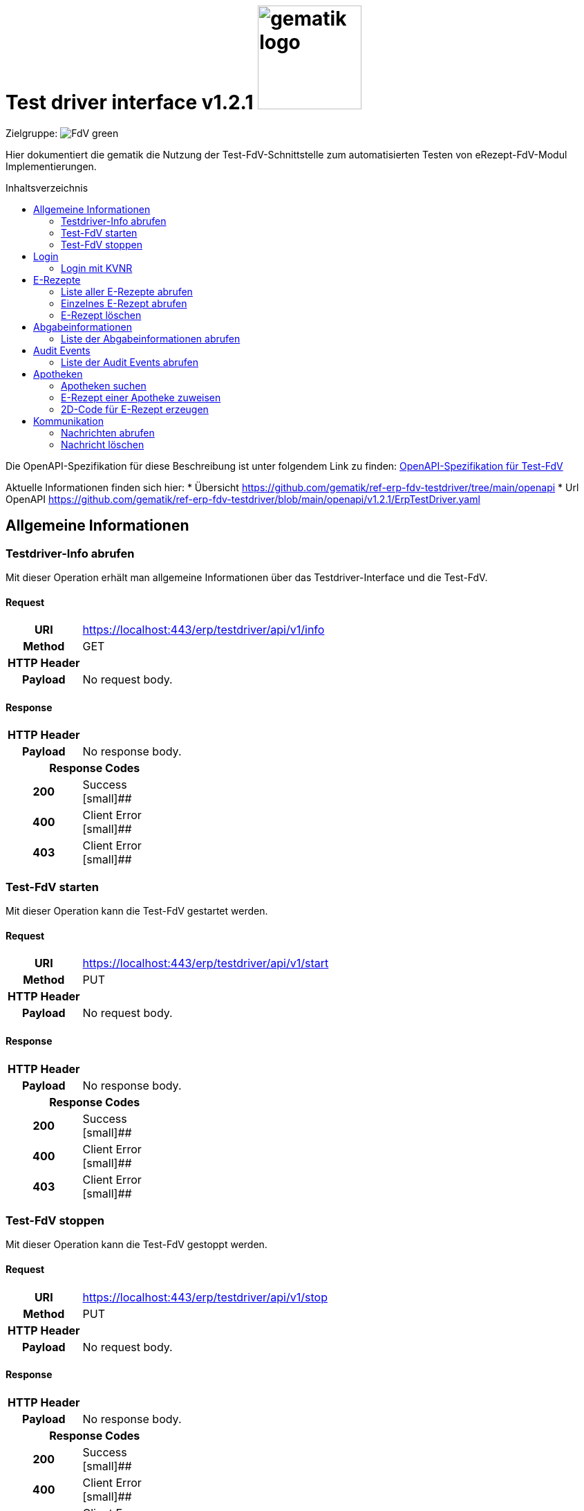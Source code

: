 = Test driver interface v1.2.1  image:gematik_logo.png[width=150, float="right"]
// asciidoc settings for DE (German)
// ==================================
:imagesdir: ../images
:tip-caption: :bulb:
:note-caption: :information_source:
:important-caption: :heavy_exclamation_mark:
:caution-caption: :fire:
:warning-caption: :warning:
:toc: macro
:toclevels: 2
:toc-title: Inhaltsverzeichnis
:AVS: https://img.shields.io/badge/AVS-E30615
:PVS: https://img.shields.io/badge/PVS/KIS-C30059
:FdV: https://img.shields.io/badge/FdV-green
:eRp: https://img.shields.io/badge/eRp--FD-blue
:KTR: https://img.shields.io/badge/KTR-AE8E1C
:NCPeH: https://img.shields.io/badge/NCPeH-orange
:DEPR: https://img.shields.io/badge/DEPRECATED-B7410E
:bfarm: https://img.shields.io/badge/BfArM-197F71

// Variables for the Examples that are to be used
:branch: 2025-10-01
:date-folder: 2025-10-01

Zielgruppe: image:{FdV}[]

Hier dokumentiert die gematik die Nutzung der Test-FdV-Schnittstelle zum automatisierten Testen von eRezept-FdV-Modul Implementierungen.

toc::[]

Die OpenAPI-Spezifikation für diese Beschreibung ist unter folgendem Link zu finden: link:../resources/openapi/testdriver.yml[OpenAPI-Spezifikation für Test-FdV]

Aktuelle Informationen finden sich hier:
* Übersicht https://github.com/gematik/ref-erp-fdv-testdriver/tree/main/openapi
* Url OpenAPI https://github.com/gematik/ref-erp-fdv-testdriver/blob/main/openapi/v1.2.1/ErpTestDriver.yaml

== Allgemeine Informationen

=== Testdriver-Info abrufen

Mit dieser Operation erhält man allgemeine Informationen über das Testdriver-Interface und die Test-FdV.

==== Request
[cols="h,a", width="100%", separator=¦]
[%autowidth]
|===
¦URI        ¦https://localhost:443/erp/testdriver/api/v1/info
¦Method     ¦GET
¦HTTP Header ¦
----
----
¦Payload    ¦
No request body.
|===
==== Response

[cols="h,a", width="100%", separator=¦]
[%autowidth]
|===
¦HTTP Header ¦
----
----
¦Payload    ¦
No response body.

2+¦Response Codes

¦200 ¦ Success +
[small]##

¦400 ¦ Client Error +
[small]##

¦403 ¦ Client Error +
[small]##

|===

=== Test-FdV starten

Mit dieser Operation kann die Test-FdV gestartet werden.

==== Request
[cols="h,a", width="100%", separator=¦]
[%autowidth]
|===
¦URI        ¦https://localhost:443/erp/testdriver/api/v1/start
¦Method     ¦PUT
¦HTTP Header ¦
----
----
¦Payload    ¦
No request body.
|===
==== Response

[cols="h,a", width="100%", separator=¦]
[%autowidth]
|===
¦HTTP Header ¦
----
----
¦Payload    ¦
No response body.

2+¦Response Codes

¦200 ¦ Success +
[small]##

¦400 ¦ Client Error +
[small]##

¦403 ¦ Client Error +
[small]##

|===

=== Test-FdV stoppen

Mit dieser Operation kann die Test-FdV gestoppt werden.

==== Request
[cols="h,a", width="100%", separator=¦]
[%autowidth]
|===
¦URI        ¦https://localhost:443/erp/testdriver/api/v1/stop
¦Method     ¦PUT
¦HTTP Header ¦
----
----
¦Payload    ¦
No request body.
|===
==== Response

[cols="h,a", width="100%", separator=¦]
[%autowidth]
|===
¦HTTP Header ¦
----
----
¦Payload    ¦
No response body.

2+¦Response Codes

¦200 ¦ Success +
[small]##

¦400 ¦ Client Error +
[small]##

¦403 ¦ Client Error +
[small]##

|===

== Login

=== Login mit KVNR

Mit dieser Operation kann man sich mit einer KVNR am Test-FdV anmelden.

==== Request
[cols="h,a", width="100%", separator=¦]
[%autowidth]
|===
¦URI        ¦https://localhost:443/erp/testdriver/api/v1/login
¦Method     ¦PUT
¦HTTP Header ¦
----
----
¦Payload    ¦
No request body.
|===
==== Response

[cols="h,a", width="100%", separator=¦]
[%autowidth]
|===
¦HTTP Header ¦
----
----
¦Payload    ¦
No response body.

2+¦Response Codes

¦200 ¦ Success +
[small]##

¦400 ¦ Client Error +
[small]##

¦403 ¦ Client Error +
[small]##

|===

== E-Rezepte

=== Liste aller E-Rezepte abrufen

Mit dieser Operation wird eine Liste (max. 50 Einträge) von E-Rezepten abgerufen, sortiert nach Erstellungsdatum (absteigend).

*UC: E-Rezepte empfangen*
Siehe https://github.com/gematik/api-erp/blob/master/docs/erp_versicherte.adoc#alle-e-rezepte-ansehen

==== Request
[cols="h,a", width="100%", separator=¦]
[%autowidth]
|===
¦URI        ¦https://localhost:443/erp/testdriver/api/v1/prescription
¦Method     ¦GET
¦HTTP Header ¦
----
----
¦Payload    ¦
No request body.
|===
==== Response

[cols="h,a", width="100%", separator=¦]
[%autowidth]
|===
¦HTTP Header ¦
----
----
¦Payload    ¦
No response body.

2+¦Response Codes

¦200 ¦ Success +
[small]##

¦400 ¦ Client Error +
[small]##

¦403 ¦ Client Error +
[small]##

|===

=== Einzelnes E-Rezept abrufen

Mit dieser Operation kann ein einzelnes E-Rezept anhand der ID abgerufen werden.

*UC: E-Rezepte empfangen*
Siehe https://github.com/gematik/api-erp/blob/master/docs/erp_versicherte.adoc#ein-einzelnes-e-rezept-abrufen-und-in-der-apotheke-einl%C3%B6sen

==== Request
[cols="h,a", width="100%", separator=¦]
[%autowidth]
|===
¦URI        ¦https://localhost:443/erp/testdriver/api/v1/prescription/<id>
¦Method     ¦GET
¦HTTP Header ¦
----
----
¦Payload    ¦
No request body.
|===
==== Response

[cols="h,a", width="100%", separator=¦]
[%autowidth]
|===
¦HTTP Header ¦
----
----
¦Payload    ¦
No response body.

2+¦Response Codes

¦200 ¦ Success +
[small]##

¦400 ¦ Client Error +
[small]##

¦403 ¦ Client Error +
[small]##

|===

=== E-Rezept löschen

Mit dieser Operation kann ein E-Rezept am E-Rezept-Fachdienst gelöscht werden.

*UC: E-Rezepte löschen*
Siehe https://github.com/gematik/api-erp/blob/master/docs/erp_versicherte.adoc#ein-e-rezept-l%C3%B6schen

==== Request
[cols="h,a", width="100%", separator=¦]
[%autowidth]
|===
¦URI        ¦https://localhost:443/erp/testdriver/api/v1/prescription/<id>
¦Method     ¦DELETE
¦HTTP Header ¦
----
----
¦Payload    ¦
No request body.
|===
==== Response

[cols="h,a", width="100%", separator=¦]
[%autowidth]
|===
¦HTTP Header ¦
----
----
¦Payload    ¦
No response body.

2+¦Response Codes

¦204 ¦ Success +
[small]##

¦403 ¦ Client Error +
[small]##

¦400 ¦ Client Error +
[small]##

|===

== Abgabeinformationen

=== Liste der Abgabeinformationen abrufen

Mit dieser Operation wird eine Liste (max. 50 Einträge) von Abgabeinformationen (medication dispenses) abgerufen, sortiert nach Erstellungsdatum (absteigend).

*UC: Abgabeinformationen anzeigen*
Siehe https://github.com/gematik/api-erp/blob/master/docs/erp_versicherte.adoc#abgabeinformationen-abrufen

==== Request
[cols="h,a", width="100%", separator=¦]
[%autowidth]
|===
¦URI        ¦https://localhost:443/erp/testdriver/api/v1/medicationdispense
¦Method     ¦GET
¦HTTP Header ¦
----
----
¦Query Parameters ¦
----
whenhandedover:
----
¦Payload    ¦
No request body.
|===
==== Response

[cols="h,a", width="100%", separator=¦]
[%autowidth]
|===
¦HTTP Header ¦
----
----
¦Payload    ¦
No response body.

2+¦Response Codes

¦200 ¦ Success +
[small]##

¦403 ¦ Client Error +
[small]##

¦400 ¦ Client Error +
[small]##

|===

== Audit Events

=== Liste der Audit Events abrufen

Mit dieser Operation wird eine Liste (max. 50 Einträge) von Audit Events abgerufen, sortiert nach Erstellungsdatum (absteigend).

*UC: Protokolldaten anzeigen*
Siehe https://github.com/gematik/api-erp/blob/master/docs/erp_versicherte.adoc#einsicht-in-das-zugriffsprotokoll

==== Request
[cols="h,a", width="100%", separator=¦]
[%autowidth]
|===
¦URI        ¦https://localhost:443/erp/testdriver/api/v1/auditEvents
¦Method     ¦GET
¦HTTP Header ¦
----
----
¦Payload    ¦
No request body.
|===
==== Response

[cols="h,a", width="100%", separator=¦]
[%autowidth]
|===
¦HTTP Header ¦
----
----
¦Payload    ¦
No response body.

2+¦Response Codes

¦200 ¦ Success +
[small]##

¦403 ¦ Client Error +
[small]##

¦400 ¦ Client Error +
[small]##

|===

== Apotheken

=== Apotheken suchen

Mit dieser Operation kann eine Apotheke anhand verschiedener Parameter gesucht werden.

*UC: Apotheke suchen*
Siehe https://github.com/gematik/api-erp/blob/master/docs/erp_versicherte.adoc#eine-apotheke-aus-dem-apotheken-verzeichnis-ausw%C3%A4hlen

==== Request
[cols="h,a", width="100%", separator=¦]
[%autowidth]
|===
¦URI        ¦https://localhost:443/erp/testdriver/api/v1/pharmacy/search
¦Method     ¦GET
¦HTTP Header ¦
----
----
¦Query Parameters ¦
----
near:
address-city:
name:
----
¦Payload    ¦
No request body.
|===
==== Response

[cols="h,a", width="100%", separator=¦]
[%autowidth]
|===
¦HTTP Header ¦
----
----
¦Payload    ¦
No response body.

2+¦Response Codes

¦200 ¦ Success +
[small]##

¦403 ¦ Client Error +
[small]##

¦400 ¦ Client Error +
[small]##

|===

=== E-Rezept einer Apotheke zuweisen

Mit dieser Operation kann einem E-Rezept eine Apotheke zugewiesen werden.

==== Request
[cols="h,a", width="100%", separator=¦]
[%autowidth]
|===
¦URI        ¦https://localhost:443/erp/testdriver/api/v1/pharmacy/assignment
¦Method     ¦POST
¦HTTP Header ¦
----
----
¦Payload    ¦
No request body.
|===
==== Response

[cols="h,a", width="100%", separator=¦]
[%autowidth]
|===
¦HTTP Header ¦
----
----
¦Payload    ¦
No response body.

2+¦Response Codes

¦200 ¦ Success +
[small]##

¦403 ¦ Client Error +
[small]##

¦400 ¦ Client Error +
[small]##

|===

=== 2D-Code für E-Rezept erzeugen

Mit dieser Operation wird ein E-Rezept-Token als 2D-Code generiert (z.B. für die Einlösung in der Apotheke).

==== Request
[cols="h,a", width="100%", separator=¦]
[%autowidth]
|===
¦URI        ¦https://localhost:443/erp/testdriver/api/v1/pharmacy/2dCode
¦Method     ¦POST
¦HTTP Header ¦
----
----
¦Payload    ¦
No request body.
|===
==== Response

[cols="h,a", width="100%", separator=¦]
[%autowidth]
|===
¦HTTP Header ¦
----
----
¦Payload    ¦
No response body.

2+¦Response Codes

¦200 ¦ Success +
[small]##

¦403 ¦ Client Error +
[small]##

¦400 ¦ Client Error +
[small]##

|===

== Kommunikation

=== Nachrichten abrufen

Mit dieser Operation wird eine Liste (max. 50 Einträge) von Nachrichten (Communications) für einen Patienten abgerufen, sortiert nach Erstellungsdatum (absteigend).

*UC: Nachrichten von Apotheke anzeigen*
Siehe https://github.com/gematik/api-erp/blob/master/docs/erp_communication.adoc#anwendungsfall-alle-nachrichten-vom-e-rezept-fachdienst-abrufen

==== Request
[cols="h,a", width="100%", separator=¦]
[%autowidth]
|===
¦URI        ¦https://localhost:443/erp/testdriver/api/v1/communication
¦Method     ¦GET
¦HTTP Header ¦
----
----
¦Payload    ¦
No request body.
|===
==== Response

[cols="h,a", width="100%", separator=¦]
[%autowidth]
|===
¦HTTP Header ¦
----
----
¦Payload    ¦
No response body.

2+¦Response Codes

¦200 ¦ Success +
[small]##

¦403 ¦ Client Error +
[small]##

¦400 ¦ Client Error +
[small]##

|===

=== Nachricht löschen

Mit dieser Operation kann eine Nachricht (Communication) anhand der ID gelöscht werden.

*UC: Nachrichten löschen*
Siehe https://github.com/gematik/api-erp/blob/master/docs/erp_communication.adoc#anwendungsfall-nachricht-als-apotheke-l%C3%B6schen

==== Request
[cols="h,a", width="100%", separator=¦]
[%autowidth]
|===
¦URI        ¦https://localhost:443/erp/testdriver/api/v1/communication/<id>
¦Method     ¦DELETE
¦HTTP Header ¦
----
----
¦Payload    ¦
No request body.
|===
==== Response

[cols="h,a", width="100%", separator=¦]
[%autowidth]
|===
¦HTTP Header ¦
----
----
¦Payload    ¦
No response body.

2+¦Response Codes

¦204 ¦ Success +
[small]##

¦403 ¦ Client Error +
[small]##

¦400 ¦ Client Error +
[small]##

|===
